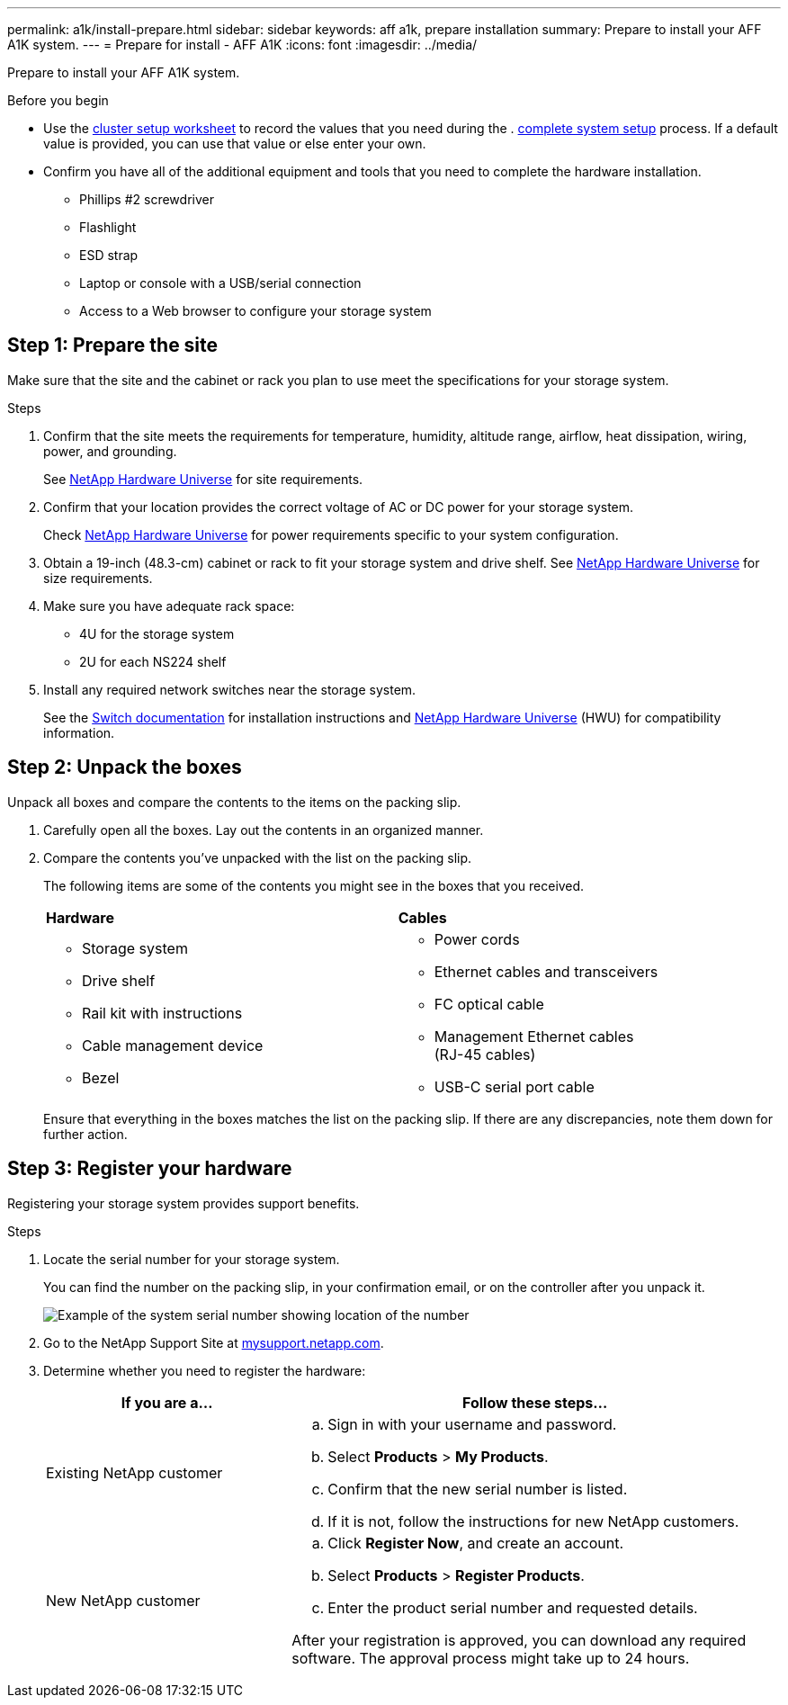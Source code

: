 ---
permalink: a1k/install-prepare.html
sidebar: sidebar
keywords: aff a1k, prepare installation
summary: Prepare to install your AFF A1K system.
---
= Prepare for install - AFF A1K
:icons: font
:imagesdir: ../media/

[.lead]
Prepare to install your AFF A1K system.

.Before you begin
* Use the https://docs.netapp.com/us-en/ontap/software_setup/index.html[cluster setup worksheet] to record the values that you need during the . link:complete-install.html#step-1-gather-cluster-information[complete system setup] process.  If a default value is provided, you can use that value or else enter your own.

* Confirm you have all of the additional equipment and tools that you need to complete the hardware installation.

** Phillips #2 screwdriver 
** Flashlight
** ESD strap 
** Laptop or console with a USB/serial connection
** Access to a Web browser to configure your storage system

== Step 1: Prepare the site
Make sure that the site and the cabinet or rack you plan to use meet the specifications for your storage system.

.Steps

. Confirm that the site meets the requirements for temperature, humidity, altitude range, airflow, heat dissipation, wiring, power, and grounding. 
+
See https://hwu.netapp.com[NetApp Hardware Universe^] for site requirements.

. Confirm that your location provides the correct voltage of AC or DC power for your storage system.

+
Check https://hwu.netapp.com[NetApp Hardware Universe^] for power requirements specific to your system configuration.

. Obtain a 19-inch (48.3-cm) cabinet or rack to fit your storage system and drive shelf. See https://hwu.netapp.com[NetApp Hardware Universe^] for size requirements.
+
. Make sure you have adequate rack space:
** 4U for the storage system 
** 2U for each NS224 shelf

. Install any required network switches near the storage system.
+

See the https://docs.netapp.com/us-en/ontap-systems-switches/index.html[Switch documentation] for installation instructions and link:https://hwu.netapp.com[NetApp Hardware Universe^] (HWU) for compatibility information.


== Step 2: Unpack the boxes
Unpack all boxes and compare the contents to the items on the packing slip.

.  Carefully open all the boxes. Lay out the contents in an organized manner.

. Compare the contents you’ve unpacked with the list on the packing slip. 
+
The following items are some of the contents you might see in the boxes that you received. 
+

[%rotate, grid="none", frame="none", cols="12,9,4"]
|===
|*Hardware*
|*Cables* |
a|* Storage system
* Drive shelf 
* Rail kit with instructions 
* Cable management device 
* Bezel
a|* Power cords
* Ethernet cables and transceivers
* FC optical cable
* Management Ethernet cables (RJ-45 cables)
* USB-C serial port cable |
|===

+
Ensure that everything in the boxes matches the list on the packing slip. If there are any discrepancies, note them down for further action.

== Step 3: Register your hardware
Registering your storage system provides support benefits.

.Steps

. Locate the serial number for your storage system. 
+
You can find the number on the packing slip, in your confirmation email, or on the controller after you unpack it.
+
image::../media/drw_ssn_label.png[Example of the system serial number showing location of the number]
+

. Go to the NetApp Support Site at http://mysupport.netapp.com/[mysupport.netapp.com^].
. Determine whether you need to register the hardware:
+
[cols="1a,2a" options="header"]
|===
| If you are a...| Follow these steps...
a|
Existing NetApp customer
a|

 .. Sign in with your username and password.
 .. Select *Products* > *My Products*.
 .. Confirm that the new serial number is listed.
 .. If it is not, follow the instructions for new NetApp customers.

a|
New NetApp customer
a|

 .. Click *Register Now*, and create an account.
 .. Select *Products* > *Register Products*.
 .. Enter the product serial number and requested details.

After your registration is approved, you can download any required software. The approval process might take up to 24 hours.
|===




